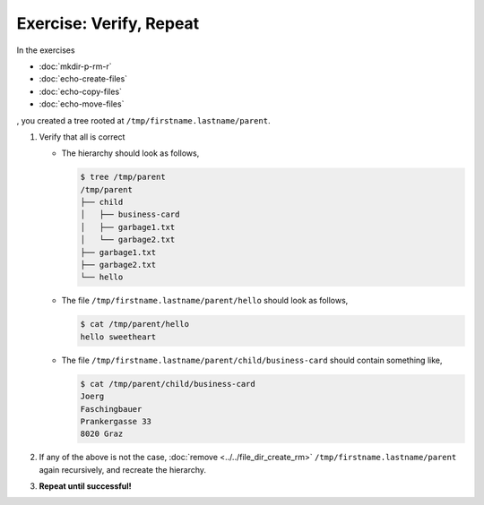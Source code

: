 .. ot-exercise:: linux.basics.shell.exercises.cp_mv_mkdir_rm.verify_hierarchy
   :dependencies: linux.basics.shell.exercises.cp_mv_mkdir_rm.mkdir_p_rm_r,
		  linux.basics.shell.exercises.cp_mv_mkdir_rm.echo_create_files,
		  linux.basics.shell.exercises.cp_mv_mkdir_rm.echo_copy_files,
		  linux.basics.shell.exercises.cp_mv_mkdir_rm.echo_move_files


Exercise: Verify, Repeat
========================

In the exercises 

* :doc:`mkdir-p-rm-r`
* :doc:`echo-create-files`
* :doc:`echo-copy-files`
* :doc:`echo-move-files`

, you created a tree rooted at ``/tmp/firstname.lastname/parent``.

1. Verify that all is correct

   * The hierarchy should look as follows,
   
     .. code-block:: console
     
        $ tree /tmp/parent
        /tmp/parent
        ├── child
        │   ├── business-card
        │   ├── garbage1.txt
        │   └── garbage2.txt
        ├── garbage1.txt
        ├── garbage2.txt
        └── hello
      
   * The file ``/tmp/firstname.lastname/parent/hello`` should look as follows,
   
     .. code-block:: console
   
        $ cat /tmp/parent/hello
        hello sweetheart
   
   * The file ``/tmp/firstname.lastname/parent/child/business-card`` should contain
     something like,
   
     .. code-block:: console
   
        $ cat /tmp/parent/child/business-card 
        Joerg
        Faschingbauer
        Prankergasse 33
        8020 Graz

2. If any of the above is not the case, :doc:`remove
   <../../file_dir_create_rm>` ``/tmp/firstname.lastname/parent`` again recursively, and
   recreate the hierarchy.
3. **Repeat until successful!**



.. ot-graph::
   :entries: linux.basics.shell.exercises.cp_mv_mkdir_rm.verify_hierarchy
